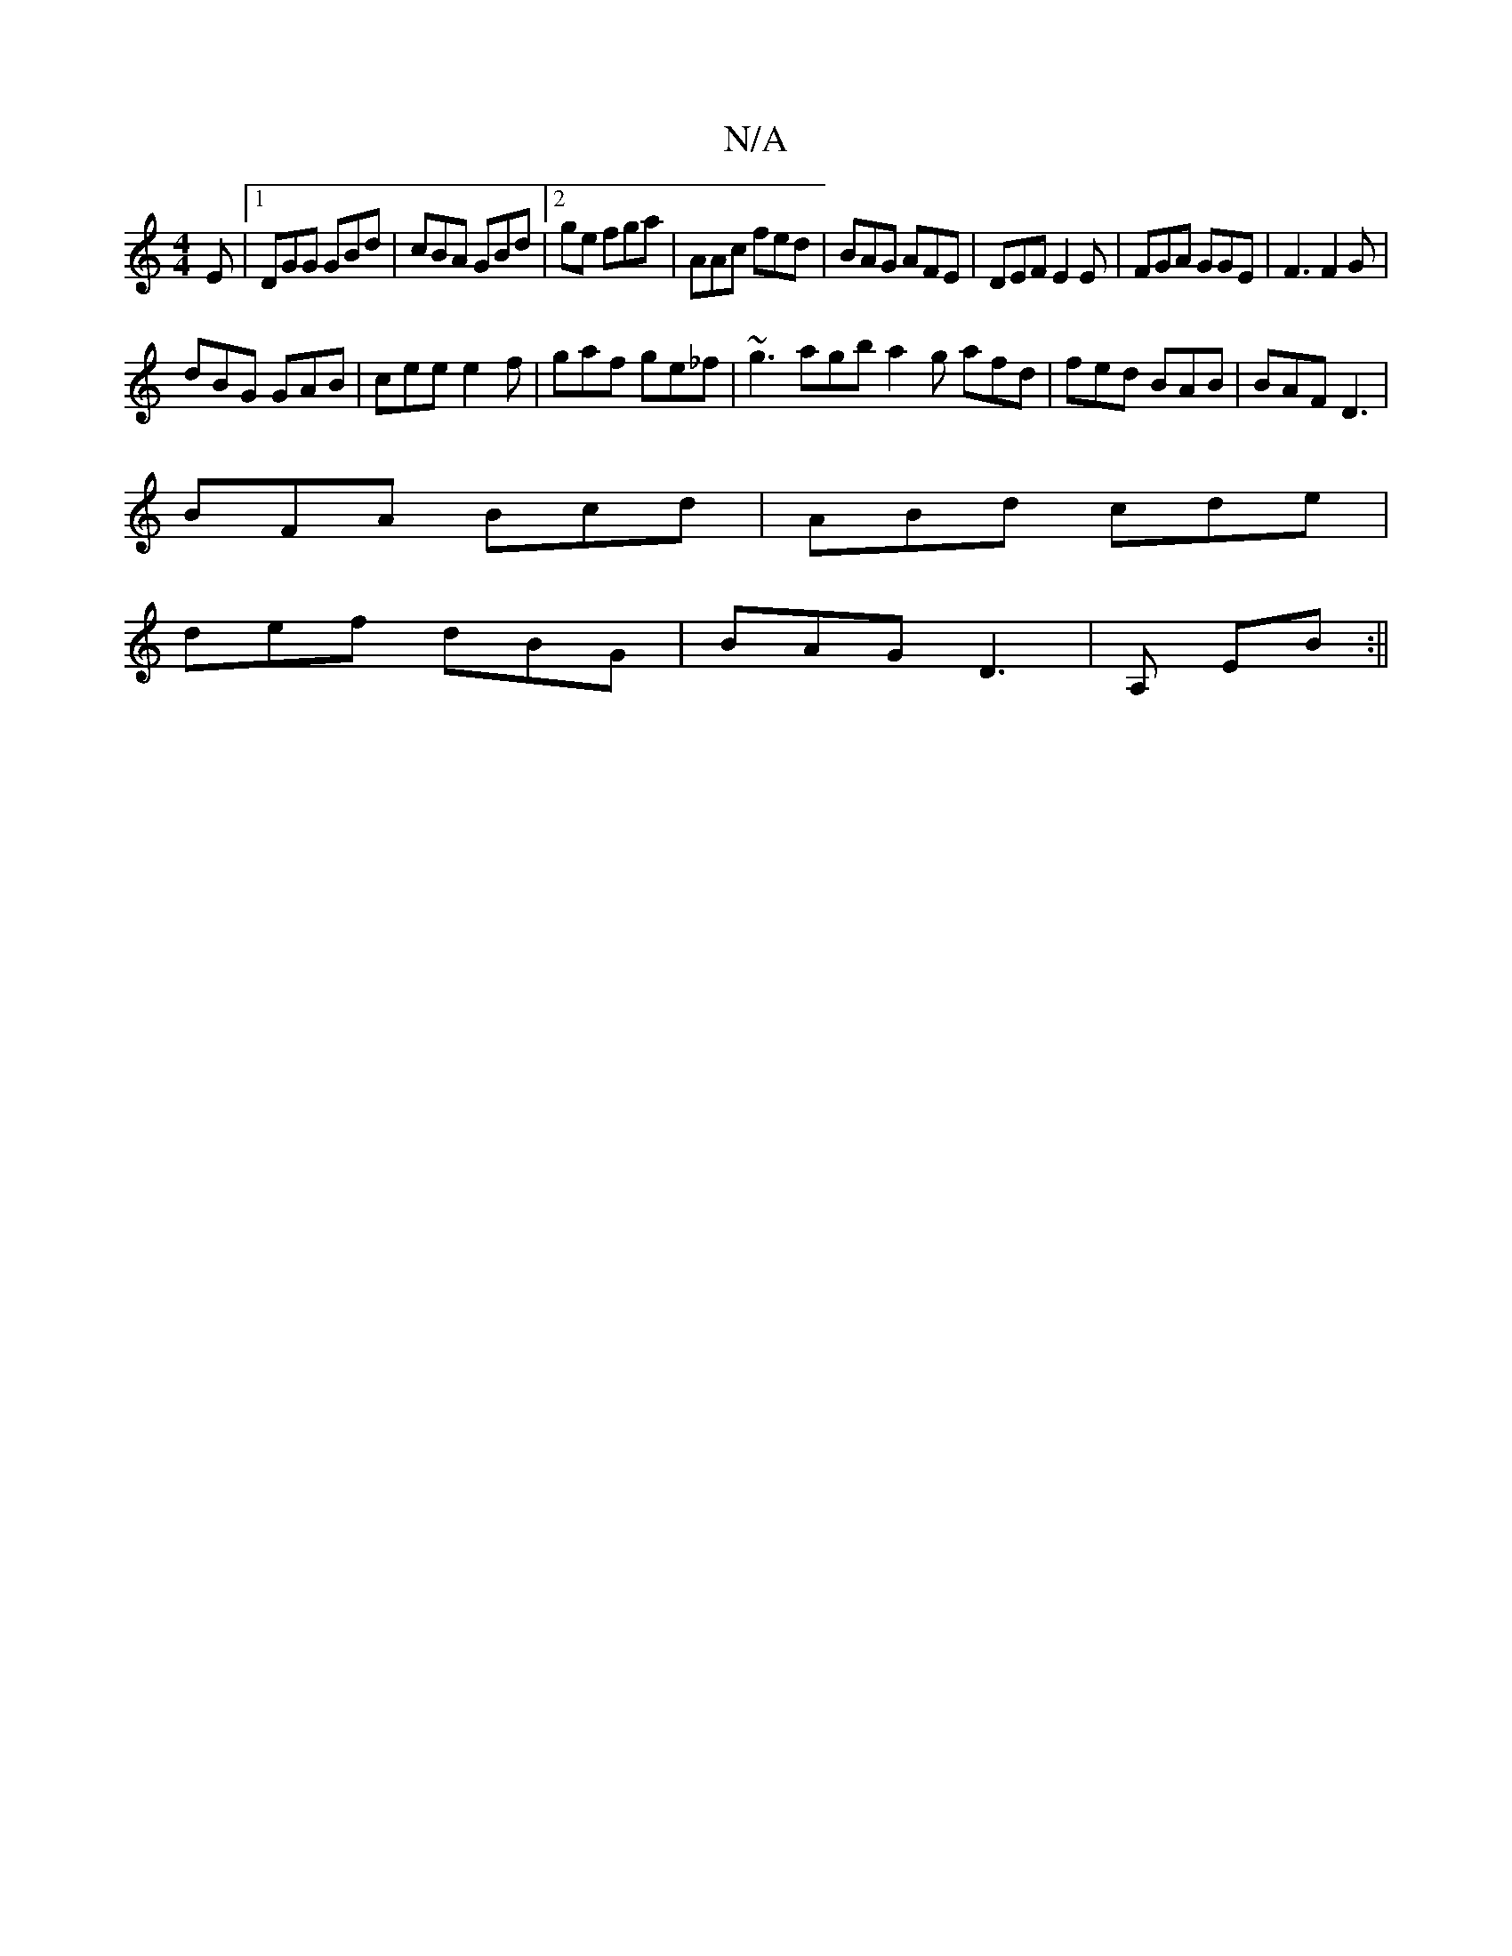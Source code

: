 X:1
T:N/A
M:4/4
R:N/A
K:Cmajor
E|1 DGG GBd | cBA GBd |2ge fga | AAc fed | BAG AFE | DEF E2E | FGA GGE | F3 F2G |
dBG GAB | cee e2 f | gaf ge_f | ~g3 agb a2 g afd | fed BAB | BAF D3 |
BFA Bcd | ABd cde |
def dBG | BAG D3 | A, EB :||